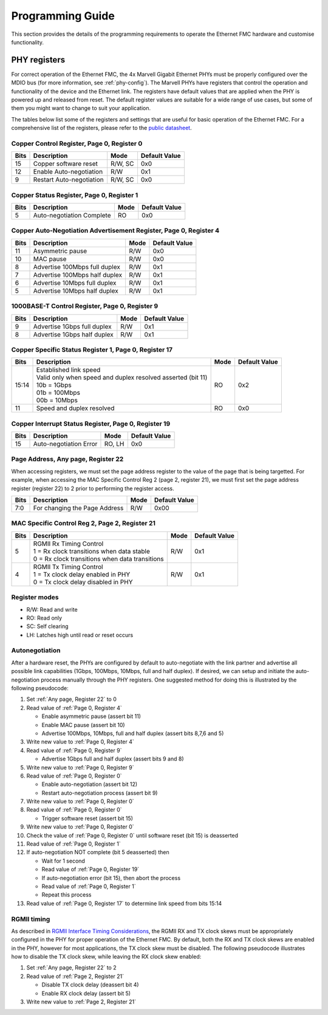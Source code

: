 =================
Programming Guide
=================

This section provides the details of the programming requirements to operate the Ethernet FMC
hardware and customise functionality.

PHY registers
=============

For correct operation of the Ethernet FMC, the 4x Marvell Gigabit Ethernet PHYs must be properly
configured over the MDIO bus (for more information, see :ref:`phy-config`). The Marvell PHYs have
registers that control the operation and functionality of the device and the Ethernet link. The
registers have default values that are applied when the PHY is powered up and released from reset.
The default register values are suitable for a wide range of use cases, but some of them you might
want to change to suit your application. 

The tables below list some of the registers and settings that are useful for basic operation of 
the Ethernet FMC. For a comprehensive list of the registers, please refer to the `public datasheet`_.

.. _Page 0, Register 0:

Copper Control Register, Page 0, Register 0
-------------------------------------------

+------------+---------------------------------+----------+----------------+
| Bits       | Description                     | Mode     | Default Value  |
+============+=================================+==========+================+
| 15         | Copper software reset           | R/W, SC  | 0x0            |
+------------+---------------------------------+----------+----------------+
| 12         | Enable Auto-negotiation         | R/W      | 0x1            |
+------------+---------------------------------+----------+----------------+
| 9          | Restart Auto-negotiation        | R/W, SC  | 0x0            |
+------------+---------------------------------+----------+----------------+

.. _Page 0, Register 1:

Copper Status Register, Page 0, Register 1
------------------------------------------

+------------+---------------------------------+----------+----------------+
| Bits       | Description                     | Mode     | Default Value  |
+============+=================================+==========+================+
| 5          | Auto-negotiation Complete       | RO       | 0x0            |
+------------+---------------------------------+----------+----------------+

.. _Page 0, Register 4:

Copper Auto-Negotiation Advertisement Register, Page 0, Register 4
------------------------------------------------------------------

+------------+---------------------------------+----------+----------------+
| Bits       | Description                     | Mode     | Default Value  |
+============+=================================+==========+================+
| 11         | Asymmetric pause                | R/W      | 0x0            |
+------------+---------------------------------+----------+----------------+
| 10         | MAC pause                       | R/W      | 0x0            |
+------------+---------------------------------+----------+----------------+
| 8          | Advertise 100Mbps full duplex   | R/W      | 0x1            |
+------------+---------------------------------+----------+----------------+
| 7          | Advertise 100Mbps half duplex   | R/W      | 0x1            |
+------------+---------------------------------+----------+----------------+
| 6          | Advertise 10Mbps full duplex    | R/W      | 0x1            |
+------------+---------------------------------+----------+----------------+
| 5          | Advertise 10Mbps half duplex    | R/W      | 0x1            |
+------------+---------------------------------+----------+----------------+

.. _Page 0, Register 9:

1000BASE-T Control Register, Page 0, Register 9
-----------------------------------------------

+------------+---------------------------------+----------+----------------+
| Bits       | Description                     | Mode     | Default Value  |
+============+=================================+==========+================+
| 9          | Advertise 1Gbps full duplex     | R/W      | 0x1            |
+------------+---------------------------------+----------+----------------+
| 8          | Advertise 1Gbps half duplex     | R/W      | 0x1            |
+------------+---------------------------------+----------+----------------+

.. _Page 0, Register 17:

Copper Specific Status Register 1, Page 0, Register 17
------------------------------------------------------

+------------+---------------------------------+----------+----------------+
| Bits       | Description                     | Mode     | Default Value  |
+============+=================================+==========+================+
| 15:14      | | Established link speed        | RO       | 0x2            |
|            | | Valid only when speed and     |          |                |
|            |   duplex resolved asserted      |          |                |
|            |   (bit 11)                      |          |                |
|            | | 10b = 1Gbps                   |          |                |
|            | | 01b = 100Mbps                 |          |                |
|            | | 00b = 10Mbps                  |          |                |
+------------+---------------------------------+----------+----------------+
| 11         | Speed and duplex resolved       | RO       | 0x0            |
+------------+---------------------------------+----------+----------------+

.. _Page 0, Register 19:

Copper Interrupt Status Register, Page 0, Register 19
-----------------------------------------------------

+------------+---------------------------------+----------+----------------+
| Bits       | Description                     | Mode     | Default Value  |
+============+=================================+==========+================+
| 15         | Auto-negotiation Error          | RO, LH   | 0x0            |
+------------+---------------------------------+----------+----------------+

.. _Any page, Register 22:

Page Address, Any page, Register 22
-----------------------------------

When accessing registers, we must set the page address register to the value of the page
that is being targetted. For example, when accessing the MAC Specific Control Reg 2
(page 2, register 21), we must first set the page address register (register 22) to
2 prior to performing the register access.

+------------+---------------------------------+----------+----------------+
| Bits       | Description                     | Mode     | Default Value  |
+============+=================================+==========+================+
| 7:0        | For changing the Page Address   | R/W      | 0x00           |
+------------+---------------------------------+----------+----------------+

.. _Page 2, Register 21:

MAC Specific Control Reg 2, Page 2, Register 21
-----------------------------------------------

+------------+--------------------------------------------------+----------+----------------+
| Bits       | Description                                      | Mode     | Default Value  |
+============+==================================================+==========+================+
| 5          | | RGMII Rx Timing Control                        | R/W      | 0x1            |
|            | | 1 = Rx clock transitions when data stable      |          |                |
|            | | 0 = Rx clock transitions when data transitions |          |                |
+------------+--------------------------------------------------+----------+----------------+
| 4          | | RGMII Tx Timing Control                        | R/W      | 0x1            |
|            | | 1 = Tx clock delay enabled in PHY              |          |                |
|            | | 0 = Tx clock delay disabled in PHY             |          |                |
+------------+--------------------------------------------------+----------+----------------+

Register modes
--------------

* R/W: Read and write
* RO: Read only
* SC: Self clearing
* LH: Latches high until read or reset occurs

Autonegotiation
---------------

After a hardware reset, the PHYs are configured by default to auto-negotiate with the link partner and advertise all possible link capabilities 
(1Gbps, 100Mbps, 10Mbps, full and half duplex). If desired, we can setup and initiate the auto-negotiation process manually through the PHY 
registers. One suggested method for doing this is illustrated by the following pseudocode:

#. Set :ref:`Any page, Register 22` to 0
#. Read value of :ref:`Page 0, Register 4`

   * Enable asymmetric pause (assert bit 11)
   * Enable MAC pause (assert bit 10)
   * Advertise 100Mbps, 10Mbps, full and half duplex (assert bits 8,7,6 and 5)
   
#. Write new value to :ref:`Page 0, Register 4`
#. Read value of :ref:`Page 0, Register 9`

   * Advertise 1Gbps full and half duplex (assert bits 9 and 8)
   
#. Write new value to :ref:`Page 0, Register 9`
#. Read value of :ref:`Page 0, Register 0`

   * Enable auto-negotiation (assert bit 12)
   * Restart auto-negotiation process (assert bit 9)
   
#. Write new value to :ref:`Page 0, Register 0`
#. Read value of :ref:`Page 0, Register 0`

   * Trigger software reset (assert bit 15)
   
#. Write new value to :ref:`Page 0, Register 0`
#. Check the value of :ref:`Page 0, Register 0` until software reset (bit 15) is deasserted
#. Read value of :ref:`Page 0, Register 1`
#. If auto-negotiation NOT complete (bit 5 deasserted) then

   * Wait for 1 second
   * Read value of :ref:`Page 0, Register 19`
   * If auto-negotiation error (bit 15), then abort the process
   * Read value of :ref:`Page 0, Register 1`
   * Repeat this process
  
#. Read value of :ref:`Page 0, Register 17` to determine link speed from bits 15:14

RGMII timing
------------

As described in `RGMII Interface Timing Considerations <http://ethernetfmc.com/rgmii-interface-timing-considerations/>`_, the RGMII
RX and TX clock skews must be appropriately configured in the PHY for proper operation of the Ethernet FMC. By default, both the RX
and TX clock skews are enabled in the PHY, however for most applications, the TX clock skew must be disabled. The following pseudocode
illustrates how to disable the TX clock skew, while leaving the RX clock skew enabled:

#. Set :ref:`Any page, Register 22` to 2
#. Read value of :ref:`Page 2, Register 21`

   * Disable TX clock delay (deassert bit 4)
   * Enable RX clock delay (assert bit 5)
   
#. Write new value to :ref:`Page 2, Register 21`


.. _public datasheet: https://www.marvell.com/content/dam/marvell/en/public-collateral/transceivers/marvell-phys-transceivers-alaska-88e151x-datasheet.pdf
